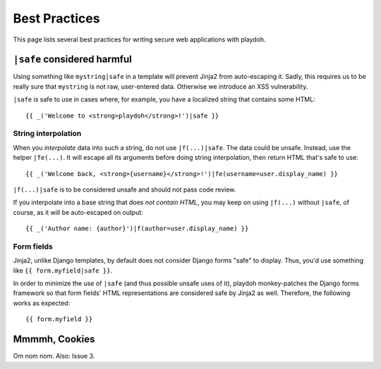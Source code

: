 .. _bestpractices:

==============
Best Practices
==============

This page lists several best practices for writing secure web applications
with playdoh.


``|safe`` considered harmful
----------------------------

Using something like ``mystring|safe`` in a template will prevent Jinja2 from
auto-escaping it. Sadly, this requires us to be really sure that ``mystring``
is not raw, user-entered data. Otherwise we introduce an XSS vulnerability.

``|safe`` is safe to use in cases where, for example, you have a localized
string that contains some HTML::

    {{ _('Welcome to <strong>playdoh</strong>!')|safe }}


String interpolation
~~~~~~~~~~~~~~~~~~~~

When you *interpolate* data into such a string, do not use ``|f(...)|safe``.
The data could be unsafe. Instead, use the helper ``|fe(...)``. It will
escape all its arguments before doing string interpolation, then return
HTML that's safe to use::

    {{ _('Welcome back, <strong>{username}</strong>!')|fe(username=user.display_name) }}

``|f(...)|safe`` is to be considered unsafe and should not pass code review.

If you interpolate into a base string that does *not contain HTML*, you may
keep on using ``|f(...)`` without ``|safe``, of course, as it will be
auto-escaped on output::

    {{ _('Author name: {author}')|f(author=user.display_name) }}


Form fields
~~~~~~~~~~~
Jinja2, unlike Django templates, by default does not consider Django forms
"safe" to display. Thus, you'd use something like ``{{ form.myfield|safe }}``.

In order to minimize the use of ``|safe`` (and thus possible unsafe uses of
it), playdoh monkey-patches the Django forms framework so that form fields'
HTML representations are considered safe by Jinja2 as well. Therefore, the
following works as expected::

    {{ form.myfield }}


Mmmmh, Cookies
--------------
Om nom nom. Also: Issue 3.
